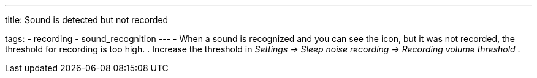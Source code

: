 ---
title: Sound is detected but not recorded

tags:
- recording
- sound_recognition
---
- When a sound is recognized and you can see the icon, but it was not recorded, the threshold for recording is too high.
. Increase the threshold in _Settings -> Sleep noise recording -> Recording volume threshold_ .